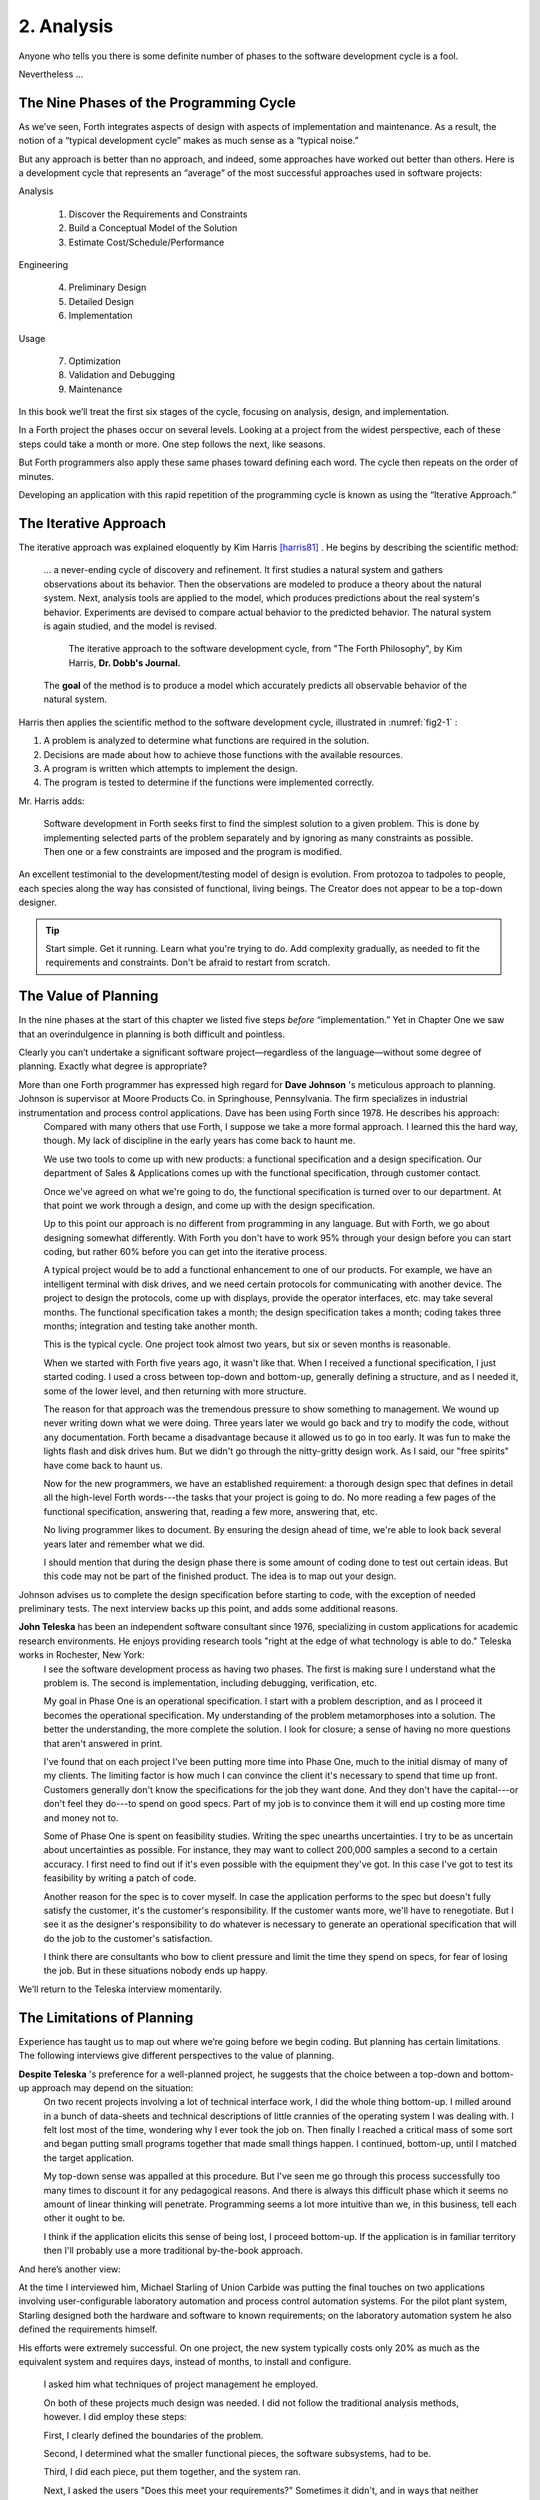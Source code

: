 
***********
2. Analysis
***********

Anyone who tells you there is some definite number
of phases to the software development cycle is a fool.

Nevertheless …

The Nine Phases of the Programming Cycle
========================================

As we’ve seen, Forth integrates aspects of design with aspects of
implementation and maintenance. As a result, the notion of a “typical
development cycle” makes as much sense as a “typical noise.”

But any approach is better than no approach, and indeed, some approaches
have worked out better than others. Here is a development cycle that
represents an “average” of the most successful approaches used in
software projects:

Analysis

    #. Discover the Requirements and Constraints

    #. Build a Conceptual Model of the Solution

    #. Estimate Cost/Schedule/Performance

Engineering

    4. Preliminary Design

    5. Detailed Design

    6. Implementation

Usage

    7. Optimization

    8. Validation and Debugging

    9. Maintenance

In this book we’ll treat the first six stages of the cycle, focusing on
analysis, design, and implementation.

In a Forth project the phases occur on several levels. Looking at a
project from the widest perspective, each of these steps could take a
month or more. One step follows the next, like seasons.

But Forth programmers also apply these same phases toward defining each
word. The cycle then repeats on the order of
minutes.

Developing an application with this rapid repetition of the programming
cycle is known as using the “Iterative Approach.”

The Iterative Approach
======================

The iterative approach was explained eloquently by Kim Harris
[harris81]_ .  He begins by describing the scientific method:

    \.\.\. a never-ending cycle of discovery and refinement. It first
    studies a natural system and gathers observations about its behavior.
    Then the observations are modeled to produce a theory about the
    natural system. Next, analysis tools are applied to the model, which
    produces predictions about the real system's behavior. Experiments
    are devised to compare actual behavior to the predicted behavior. The
    natural system is again studied, and the model is revised.

    .. figure:: fig2-1.png
       :name: fig2-1
       :alt: The iterative approach to the software development cycle.

       The iterative approach to the software development cycle, from "The Forth Philosophy", by Kim Harris, **Dr. Dobb's Journal.**

    The **goal** of the method is to produce a model which accurately
    predicts all observable behavior of the natural system.

Harris then applies the scientific method to the software development
cycle, illustrated in :numref:`fig2-1` :

#. A problem is analyzed to determine what functions are required in the
   solution.

#. Decisions are made about how to achieve those functions with the
   available resources.

#. A program is written which attempts to implement the design.

#. The program is tested to determine if the functions were implemented
   correctly.

Mr. Harris adds:

    Software development in Forth seeks first to find the simplest
    solution to a given problem. This is done by implementing selected
    parts of the problem separately and by ignoring as many constraints as
    possible. Then one or a few constraints are imposed and the program is
    modified.

An excellent testimonial to the development/testing model of design is
evolution. From protozoa to tadpoles to people, each species along the
way has consisted of functional, living beings. The Creator does not
appear to be a top-down designer.

.. tip::

   Start simple. Get it running. Learn what you're trying to do. Add
   complexity gradually, as needed to fit the requirements and
   constraints. Don't be afraid to restart from scratch.

The Value of Planning
=====================

In the nine phases at the start of this chapter we listed five steps
*before* “implementation.” Yet in Chapter One we saw that an
overindulgence in planning is both difficult and pointless.

Clearly you can’t undertake a significant software project—regardless of
the language—without some degree of planning. Exactly what degree is
appropriate?

More than one Forth programmer has expressed high regard for **Dave Johnson** 's meticulous approach to planning. Johnson is supervisor at Moore Products Co. in Springhouse, Pennsylvania. The firm specializes in industrial instrumentation and process control applications. Dave has been using Forth since 1978. He describes his approach:
    Compared with many others that use Forth, I suppose we take a more
    formal approach. I learned this the hard way, though. My lack of
    discipline in the early years has come back to haunt me.
    
    We use two tools to come up with new products: a functional specification
    and a design specification. Our department of Sales & Applications comes
    up with the functional specification, through customer contact.
    
    Once we've agreed on what we're going to do, the functional
    specification is turned over to our department. At that point we work
    through a design, and come up with the design specification.
    
    Up to this point our approach is no different from programming in any
    language. But with Forth, we go about designing somewhat
    differently. With Forth you don't have to work 95% through your
    design before you can start coding, but rather 60% before you can get
    into the iterative process.
    
    A typical project would be to add a functional enhancement to one of
    our products. For example, we have an intelligent terminal with disk
    drives, and we need certain protocols for communicating with another
    device. The project to design the protocols, come up with displays,
    provide the operator interfaces, etc. may take several months. The
    functional specification takes a month; the design specification takes
    a month; coding takes three months; integration and testing take
    another month.
    
    This is the typical cycle. One project took almost two years, but six
    or seven months is reasonable.

    When we started with Forth five years ago, it wasn't like that. When I
    received a functional specification, I just started coding. I used a
    cross between top-down and bottom-up, generally defining a structure,
    and as I needed it, some of the lower level, and then returning with
    more structure.
    
    The reason for that approach was the tremendous pressure to show
    something to management. We wound up never writing down what we were
    doing. Three years later we would go back and try to modify the code,
    without any documentation. Forth became a disadvantage because it
    allowed us to go in too early. It was fun to make the lights flash and
    disk drives hum. But we didn't go through the nitty-gritty design
    work. As I said, our "free spirits" have come back to haunt us.
    
    Now for the new programmers, we have an established requirement: a
    thorough design spec that defines in detail all the high-level Forth
    words---the tasks that your project is going to do. No more reading a
    few pages of the functional specification, answering that, reading a
    few more, answering that, etc.
    
    No living programmer likes to document. By ensuring the design ahead
    of time, we're able to look back several years later and remember what
    we did.

    I should mention that during the design phase there is some amount of
    coding done to test out certain ideas. But this code may not be part
    of the finished product. The idea is to map out your design.

Johnson advises us to complete the design specification before starting
to code, with the exception of needed preliminary tests. The next
interview backs up this point, and adds some additional reasons.

**John Teleska** has been an independent software consultant since 1976, specializing in custom applications for academic research environments. He enjoys providing research tools "right at the edge of what technology is able to do." Teleska works in Rochester, New York:
    I see the software development process as having two phases. The first is
    making sure I understand what the problem is. The second is
    implementation, including debugging, verification, etc.
    
    My goal in Phase One is an operational specification. I start with a
    problem description, and as I proceed it becomes the operational
    specification. My understanding of the problem metamorphoses into a
    solution. The better the understanding, the more complete the
    solution. I look for closure; a sense of having no more questions that
    aren't answered in print.
    
    I've found that on each project I've been putting more time into Phase
    One, much to the initial dismay of many of my clients. The limiting
    factor is how
    much I can convince the client it's necessary to spend that time up
    front.  Customers generally don't know the specifications for the job
    they want done. And they don't have the capital---or don't feel they
    do---to spend on good specs. Part of my job is to convince them it
    will end up costing more time and money not to.
    
    Some of Phase One is spent on feasibility studies. Writing the spec
    unearths uncertainties. I try to be as uncertain about uncertainties
    as possible. For instance, they may want to collect 200,000 samples a
    second to a certain accuracy. I first need to find out if it's even
    possible with the equipment they've got. In this case I've got to test
    its feasibility by writing a patch of code.
    
    Another reason for the spec is to cover myself. In case the
    application performs to the spec but doesn't fully satisfy the
    customer, it's the customer's responsibility. If the customer wants
    more, we'll have to renegotiate. But I see it as the designer's
    responsibility to do whatever is necessary to generate an operational
    specification that will do the job to the customer's satisfaction.
    
    I think there are consultants who bow to client pressure and limit the
    time they spend on specs, for fear of losing the job. But in these
    situations nobody ends up happy.

We’ll return to the Teleska interview
momentarily.

The Limitations of Planning
===========================

Experience has taught us to map out where we’re going before we begin
coding. But planning has certain limitations. The following interviews
give different perspectives to the value of planning.

**Despite Teleska** 's preference for a well-planned project, he suggests that the choice between a top-down and bottom-up approach may depend on the situation:
    On two recent projects involving a lot of technical interface work, I
    did the whole thing bottom-up. I milled around in a bunch of
    data-sheets and technical descriptions of little crannies of the
    operating system I was dealing with. I felt lost most of the time,
    wondering why I ever took the job on.  Then finally I reached a
    critical mass of some sort and began putting small programs together
    that made small things happen. I continued, bottom-up, until I matched
    the target application.
    
    My top-down sense was appalled at this procedure. But I've seen me go
    through this process successfully too many times to discount it for
    any pedagogical reasons. And there is always this difficult phase
    which it seems no amount of linear thinking will penetrate.
    Programming seems a lot more intuitive than we, in this business, tell
    each other it ought to be.
    
    I think if the application elicits this sense of being lost, I proceed
    bottom-up. If the application is in familiar territory then I'll
    probably use a more traditional by-the-book approach.

And here’s another
view:

At the time I interviewed him, Michael Starling of Union
Carbide was putting the final touches on two applications involving
user-configurable laboratory automation and process control automation
systems. For the pilot plant system, Starling designed both the
hardware and software to known requirements; on the laboratory
automation system he also defined the requirements himself.

His efforts were extremely successful. On one project, the new system
typically costs only 20\% as much as the equivalent system and
requires days, instead of months, to install and configure.

    I asked him what techniques of project management he employed.

    On both of these projects much design was needed. I did not follow the
    traditional analysis methods, however. I did employ these steps:
    
    First, I clearly defined the boundaries of the problem.
    
    Second, I determined what the smaller functional pieces, the software
    subsystems, had to be.
    
    Third, I did each piece, put them together, and the system ran.
    
    Next, I asked the users "Does this meet your requirements?"
    Sometimes it didn't, and in ways that neither the users nor the
    specification designers could have anticipated.
    
    For instance, the designers didn't realize that the original
    specification wouldn't produce pleasing, human-oriented graphics
    displays. After working with the interactive graphics on the first
    version, users were applying arbitrary scales and coming up with
    oddball displays.
    
    So even after the basic plot algorithm was designed, we realized we
    needed auto-scaling. We went back in and analyzed how human beings
    plot data and wrote a first level plot function that evaluates the x
    and y data and how much will fit on the graph.
    
    After that, we realized that not all the data taken will be of
    interest to experimenters. So we added a zoom capability.
    
    This iterative approach resulted in cleaner code and better thought
    out code. We established a baseline set of goals and built a minimal
    system to the users' known requirements. Then we'd crank in the
    programmer's experience to improve it and determine what the users
    forgot they needed when they generated the specs.
    
    The users did not invent most of the new ideas. The programmers did,
    and they would bounce these ideas off the users. The problem
    definition was a two-way street. In some cases they got things they
    didn't know they could do on such a small computer, such as applying
    digital filters and signal processing to the data.
    
    One of the things about {Forth}{} that makes this approach possible is
    that primitives are easily testable. It takes some experience with
    Forth to learn how to take advantage of this. Guys from traditional
    environments want to write ten pages of code at their desk, then sit
    down to type it in and expect it to work.
    
    To summarize my approach: I try to find out from the users what they
    need, but at the same time recognizing its incompleteness. Then I keep
    them involved in the design during the implementation, since they have
    the expertise in the application.  When they see the result, they feel
    good because they know their ideas were involved.

    The iterative approach places highest value on producing a good
    solution to the real problem. It may not always give you the most
    predictable software costs. The route to a solution may depend upon
    your priorities. Remember:

    | Good
    | Fast
    | Cheap

    Pick any two!

As Starling observes, you don’t know completely
what you’re doing till you’ve done it once. In my own experience, the
best way to write an application is to write it twice. Throw away the
first version and chalk it up to
experience.

**Peter Kogge** is Senior Technical Staff in the IBM Federal Systems Division, Oswego, New York:
    One of the key advantages I find in Forth is that it allows me to
    very quickly prototype an application without all the bells and
    whistles, and often with significant limitations, but enough to wring
    out the "human interface" by hands-on trial runs.
    
    When I build such a prototype, I do so with the firm constraint that I
    will use not a single line of code from the prototype in the final
    program. This enforced "do-over" almost always results in far
    simpler and more elegant final programs, even when those programs are
    written in something other than Forth.

Our conclusions? In the Forth environment planning
is necessary. But it should be kept short. Testing and prototyping are
the best ways to discover what is really needed.

A word of caution to project managers: If you’re supervising any
experienced Forth programmers, you won’t have to worry about them
spending too much time on planning. Thus the following tip has two
versions:

.. tip::
   
   For newcomers to Forth (with "traditional" backgrounds):
   Keep the analysis phase to a minimum.
   
   For Forth addicts (without a "traditional" background):
   Hold off on coding as long as you can possibly stand it.

Or, as we observed in Chapter One:

.. tip::

   Plan for change (by designing components that can be changed).

Or, simply:

.. tip::
   
   Prototype.

The Analysis Phase
==================

In the remainder of this chapter we’ll
discuss the analysis phase. Analysis is an organized way of
understanding and documenting what the program should
do.

With a simple program that you write for yourself in less than an hour,
the analysis phase may take about 250 microseconds. At the other
extreme, some projects will take many man-years to build. On such a
project, the analysis phase is critical to the success of the entire
project.

We’ve indicated three parts to the analysis phase:

#. Discovering the requirements and constraints

#. Building a conceptual model of the solution

#. Estimating cost, scheduling, and performance

Let’s briefly describe each part:

Discovering the Requirements
----------------------------

The first step is to determine what the application should do. The
customer, or whoever wants the system, should supply a “requirements
specification.” This is a modest document that lists the minimum
capabilities for the finished product.

The analyst may also probe further by conducting interviews and sending
out questionnaires to the
users.

Discovering the Constraints
---------------------------

The next step is to discover any limiting factors. How important is
speed? How much memory is available? How soon do you need it?

No matter how sophisticated our technology becomes, programmers will
always be bucking limitations. System capacities inexplicably diminish
over time. The double-density disk drives that once were the answer to
my storage prayers no longer fill the bill. The double-sided,
double-density drives I’ll get next will seem like a vast frontier—for a
while. I’ve heard guys with 10-megabyte hard disks complain of feeling
cramped.

Whenever there’s a shortage of something—and there always will
be—tradeoffs have to be made. It’s best to use the analysis phase to
anticipate most limitations and decide which tradeoffs to make.

On the other hand, you should *not* consider other types of constraints
during analysis, but should instead impose them gradually during
implementation, the way one stirs flour into gravy.

The type of constraint to consider during analysis includes those that
might affect the overall approach. The type to defer includes those that
can be handled by making iterative refinements to the planned software
design.

As we heard in our earlier interviews, finding out about *hardware*
constraints often requires
writing some test code and trying things out.

Finding out about the *customer’s*
constraints is usually a
matter of asking the customer, or of taking written surveys. “How fast
do you need such-and-such, on a scale of one to ten?”,
etc.

Building a Conceptual Model of the Solution
-------------------------------------------

A conceptual model is an imaginary solution to the problem. It is a view
of how the system *appears* to work. It is an answer to all the
requirements and
constraints.

.. figure:: img2-047.png
   :name: img2-047
   :alt: Refining the conceptual model to meet requirements and constraints.

   Refining the conceptual model to meet requirements and constraints.

..

If the requirements definition is for “something to stand on to paint
the ceiling,” then a description of the conceptual model is “a device
that is free-standing (so you can paint the center of the room), with
several steps spaced at convenient intervals (so you can climb up and
down), and having a small shelf near the top (to hold your paint can).”

A conceptual model is not quite a design, however. A design begins to
describe how the system *really* works. In design, the image of a step
ladder would begin to emerge.

Forth blurs the distinction a little, because all definitions are
written in conceptual terms, using the lexicons of lower level
components. In fact, later in this chapter we’ll use Forth “pseudocode”
to describe conceptual model solutions.

Nevertheless, it’s useful to make the distinction. A conceptual model is
more flexible than a design. It’s easier to fit the requirements and
constraints into the model than into a design.

.. tip::

   Strive to build a solid conceptual model before beginning the design.

Analysis consists of expanding the requirements
definition into a conceptual model. The technique involves two-way
communication with the customer in successive attempts to describe the
model.

Like the entire development cycle, the analysis phase is best approached
iteratively. Each new requirement will tend to suggest something in your
mental model. Your job is to juggle all the requirements and constraints
until you can weave a pattern that fits the bill.

.. figure:: fig2-2.png
   :name: fig2-2
   :alt: An iterative approach to analysis.

   An iterative approach to analysis.

..

:numref:`fig2-2`  illustrates the iterative approach to the
analysis phase. The final step is one of the most important: show the
documented model to the customer. Use whatever means of communication
are necessary—diagrams, tables, or cartoons—to convey your understanding
to the customer and get the needed feedback. Even if you cycle through
this loop a hundred times, it’s worth the effort.

In the next three sections we’ll explore three techniques for defining
and documenting the conceptual model:

#. defining the interfaces

#. defining the rules

#. defining the data structures.

Defining the Interfaces
=======================

.. tip::

   First, and most importantly, the conceptual model should describe the
   system's interfaces.

Teleska:
    The "spec" basically deals with WHAT. In its most glorious form, it
    describes what the system would look like to the user---you might call it
    the user's manual. I find I write more notes on the human
    interaction---what it
    will look like on the outside---than on the part that gets the job
    done. For instance, I'll include a whole error-action listing to show
    what happens when a particular error occurs. Oddly, this is the part
    that takes the most time to implement anyway.
    
    I'm currently working on a solid-state industrial washing-machine
    timer. In this case, the user interface is not that complex. What is
    complex is the interface to the washing machine, for which I must
    depend on the customer and the documentation they can provide.
    
    The significant interface is whatever is the arms and legs of the
    product. I don't make the distinction between hardware and software at
    this early stage. They can be interchanged in the implementation.

    The process of designing hardware and the process of designing
    software are analogous. The way I design hardware is to treat it as a
    black box. The front panel is input and output. You can do the same
    with software.
    
    I use any techniques, diagrams, etc., to show the customer what the
    inputs and outputs look like, using his description of what the
    product has to do.  But in parallel, in my own mind, I'm imagining how
    it will be implemented.  I'm evaluating whether I can do this
    efficiently. So to me it's not a black box, it's a gray box. The
    designer must be able to see inside the black boxes.

    When I design a system that's got different modules, I try to make the
    coupling as rational and as little as possible. But there's always
    give and take, since you're compromising the ideal.
    
    For the document itself, I use DFDs [data-flow diagrams, which we'll
    discuss later], and any other kind of representation that I can show
    to my client. I show them as many diagrams as I can to clarify my
    understanding.  I don't generally use these once it comes to
    implementation. The prose must be complete, even without reference to
    the diagrams.

.. tip::

   Decide on error- and exception-handling early as part of defining the
   interface.

It’s true that when coding for oneself, a
programmer can often concentrate first on making the code run correctly
under *normal* conditions, then worry about error-handling later. When
working for someone else, however, error-handling should be worked out
ahead of time. This is an area often overlooked by the beginning
programmer.

The reason it’s so important to decide on error-handling at this stage
is the wide divergence in how errors can be treated. An error might be:

-  ignored

-  made to set a flag indicating that an error occurred, while
   processing continues

-  made to halt the application immediately

-  designed to initiate procedures to correct the problem and keep the
   program running.

There’s room for a serious communications gap if the degree of
complexity required in the error-handling is not nailed down early.
Obviously, the choice bears tremendous impact on the design and
implementation of the
application.

.. tip::

   Develop the conceptual model by imagining the data traveling through and
   being acted upon by the parts of the model.

A discipline called
*structured analysis* [weinberg80]_ offers some
techniques for describing interfaces in ways that your clients will
easily understand. One of these techniques is called the “data-flow
diagram” (DFD), which Teleska mentioned.

.. figure:: fig2-3.png
   :name: fig2-3
   :alt: A data-flow diagram.

   A data-flow diagram.

..

A data-flow diagram, such as the one depicted in
:numref:`fig2-3` , emphasizes what happens to items of data as
they travel through the system. The circles represent “transforms,”
functions that act upon information. The arrows represent the inputs and
outputs of the transforms.

The diagram depicts a frozen moment of the system in action. It ignores
initialization, looping structures, and other details of programming
that relate to time.

Three benefits are claimed for using DFDs:

First, they speak in simple, direct terms to the customer. If your
customer agrees with the contents of your data-flow diagram, you know
you understand the problem.

Second, they let you think in terms of the logical “whats,” without
getting caught up in the procedural “hows,” which is consistent with the
philosophy of hiding information as we discussed in the last chapter.

Third, they focus your attention on the interfaces to the system and
between modules.

Forth programmers, however, rarely use DFDs except for the customer’s
benefit. Forth encourages you to think in terms of the conceptual model,
and Forth’s implicit use of a data stack makes the passing of data among
modules so simple it can usually be taken for granted. This is because
Forth, used properly, approaches a functional
language.

For anyone with a few days’ familiarity with Forth, simple definitions
convey at least as much meaning as the diagrams:

.. code-block:: none
   
   : REQUEST  ( quantity part# -- )
      ON-HAND?  IF  TRANSFER  ELSE  REORDER  THEN ;
   : REORDER   AUTHORIZATION?  IF  P.O.  THEN ;
   : P.O.   BOOKKEEPING COPY   RECEIVING COPY
      VENDOR MAIL-COPY ;

..

This is Forth pseudocode. No effort has been made to determine what
values are actually passed on the stack, because that is an
implementation detail. The stack comment for ``REQUEST`` is used only to
indicate the two items of data needed to initiate the process.

(If I were designing this application, I’d suggest that the user
interface be a word called ``NEED``, which has this syntax:

.. code-block:: none
   
   NEED 50 AXLES

..

``NEED`` converts the quantity into a numeric value on
the stack, translates the string ``AXLES`` into a part number, also on the
stack, then calls ``REQUEST``. Such a command should be defined only at the
outer-most level.)

Johnson of Moore Products Co. has a few words on Forth pseudocode:
    IBM uses a rigorously documented PDL (program design language). We use
    a PDL here as well, although we call it FDL, for Forth design
    language. It's probably worthwhile having all those standards, but
    once you're familiar with Forth, Forth itself can be a design
    language. You just have to leave out the so-called "noise" words:
    ``C@``, ``DUP``, ``OVER``, etc., and show only the basic
    flow. Most Forth people probably do that informally. We do it
    purposefully.

During one of our interviews I asked Moore if he used diagrams of any sort to plan out the conceptual model, or did he code straight into Forth? His reply:
    The conceptual model **is** Forth. Over the years I've learned
    to think that way.

    **Can everyone learn to think that way?**

    I've got an unfair advantage. I codified my programming style and other
    people have adopted it. I was surprised that this happened. And I feel at a
    lovely advantage because it is my style that others are learning to emulate.
    Can they learn to think like I think? I imagine so. It's just a matter of
    practice, and I've had more practice.

Defining the Rules
==================

Most of your efforts at defining a problem will center on describing the
interface. Some applications
will also require that you define the set of application rules.

All programming involves rules. Usually these rules are so simple it
hardly matters how you express them: “If someone pushes the button, ring
the bell.”

Some applications, however, involve rules so complicated that they can’t
be expressed in a few sentences of English. A few formal techniques can
come in handy to help you understand and document these more complicated
rules.

Here’s an example. Our requirements call for a system to compute the
charges on long-distance phone calls. Here’s the customer’s explanation
of its rate structure. (I made this up; I have no idea how the phone
company actually computes their rates except that they overcharge.)

    All charges are computed by the minute, according to distance in
    hundreds of miles, plus a flat charge. The flat charge for direct dial
    calls during weekdays between 8 A.M. and 5 P.M. is .30 for the first
    minute, and .20 for each additional minute; in addition, each minute
    is charged .12 per 100 miles. The flat charge for direct calls during
    weekdays between 5 P.M. and 11 P.M. is .22 for the first minute, and
    .15 for each additional minute; the distance rate per minute is .10
    per 100 miles. The flat charge for direct calls late during weekdays
    between 11 P.M. or anytime on Saturday, Sundays, or holidays is .12
    for the first minute, and .09 for each additional minute; the distance
    rate per minute is .06 per 100 miles. If the call requires assistance
    from the operator, the flat charge increases by .90, regardless of the hour.

This description is written in plain old English, and it’s quite a
mouthful. It’s hard to follow and, like an attic cluttered with
accumulated belongings, it may even hide a few bugs.

In building a conceptual model for this system, we must describe the
rate structure in an unambiguous, useful way. The first step towards
cleaning up the clutter involves factoring out irrelevant pieces of
information—that is, applying the rules of limited redundancy. We can
improve this statement a lot by splitting it into two statements. First
there’s the time-of-day
rule:

    Calls during weekdays between 8 A.M. and 5 P.M. are charged at "full" rate.
    Calls during weekdays between 5 P.M. and 11 P.M. are charged at "lower"
    rate. Calls placed during weekdays between 11 P.M. or anytime on Saturday,
    Sundays, or holidays are charged at the "lowest" rate.

Then there’s the rate structure itself, which should be described in
terms of “first-minute rate,” “additional minute rate,” “distance rate,”
and “operator-assistance rate.”

.. tip::

   Factor the fruit. (Don't confuse apples with oranges.)

These prose statements are still difficult to read, however. System
analysts use several techniques to simplify these statements: structured
English, decision trees, and decision tables. Let’s study each of these
techniques and evaluate their usefulness in the Forth environment.

Structured English
------------------

Structured English is a sort of structured pseudocode in which our rate
statement would read something like this:

.. code-block:: none
   
   IF full rate
      IF direct-dial
         IF first-minute
        .30 + .12/100miles
         ELSE ( add'l- minute)
        .20 + .12/100miles
         ENDIF
      ELSE ( operator )
         IF first-minute
        1.20 + .12/100miles
         ELSE ( add'l- minute)
        .20 + .12/100miles
         ENDIF
      ENDIF
   ELSE  ( not-full-rate)
      IF lower-rate
         IF direct-dial
        IF first-minute
           .22 + .10/100miles
        ELSE ( add'l- minute)
           .15 + .10/100miles
        END IF
         ELSE ( operator)
        IF first-minute
           1.12 + .10/100miles
        ELSE ( add'l- minute)
           .15 + .10/100miles
        ENDIF
         ENDIF
      ELSE ( lowest-rate)
         IF direct-dial
        IF first-minute
           .12 + .06/100miles
        ELSE ( add'l- minute)
           .09 + .O6/100miles
        ENDIF
         ELSE ( operator)
        IF first-minute
           1.02 + .O6/100miles
        ELSE ( add'l- minute)
           .09 + .06/100miles
        ENDIF
         ENDIF
      ENDIF
   ENDIF

..

This is just plain awkward. It’s hard to read, harder to maintain, and
hardest to write. And for all that, it’s worthless at implementation
time. I don’t even want to talk about it
anymore.

The Decision Tree
-----------------

.. figure:: fig2-4.png
   :name: fig2-4
   :alt: Example of a decision tree.

   Example of a decision tree.

..

:numref:`fig2-4`  illustrates the telephone rate rules by means
of a decision tree. The decision tree is the easiest method of any to
“follow down” to determine the result of certain conditions. For this
reason, it may be the best representation to show the customer.

Unfortunately, the decision tree is difficult to “follow up,” to
determine which conditions produce certain results. This difficulty
inhibits seeing ways to simplify the problem. The tree obscures the fact
that additional minutes cost the same, whether the operator assists or
not. You can’t see the facts for the
tree.

The Decision Table
------------------

The decision table, described next, provides the most usable graphic
representation of compound rules for the programmer, and possibly for
the customer as well.  :numref:`fig2-5`  shows our rate structure
rules in decision-table form.

.. figure:: fig2-5.png
   :name: fig2-5
   :alt: The decision table.

   The decision table.

..

In :numref:`fig2-5`  there are three dimensions: the rate
discount, whether an operator intervenes, and initial minute vs.
additional minute.

Drawing problems with more than two dimensions gets a little tricky. As
you can see, these additional dimensions can be depicted on paper as
subdimensions within an outer dimension. All of the subdimension’s
conditions appear within every condition of the outer dimension. In
software, any number of dimensions can be easily handled, as we’ll see.

All the techniques we’ve described force you to analyze which conditions
apply to which dimensions. In factoring these dimensions, two rules
apply:

First, all the elements of each dimension must be mutually exclusive.
You don’t put “first minute” in the same dimension as “direct dial,”
because they are not mutually exclusive.

Second, all possibilities must be accounted for within each dimension.
If there were another rate for calls made between 2 A.M. to 2:05 A.M.,
the table would have to be enlarged.

But our decision tables have other advantages all to themselves. The
decision table not only reads well to the client but actually benefits
the implementor in several ways:

Transferability to actual code.
    This is particularly true in Forth, where decision tables are easy
    to implement in a form very similar to the drawing.

Ability to trace the logic upwards.
    Find a condition and see what factors produced it.

Clearer graphic representation.
    Decision tables serve as a better tool for understanding, both for
    the implementor and the analyst.

Unlike decision trees, these decision tables group the *results*
together in a graphically meaningful way. Visualization of ideas helps
in understanding problems, particularly those problems that are too
complex to perceive in a linear way.

For instance, :numref:`fig2-5`  clearly shows that the charge
for additional minutes does not depend on whether an operator assisted
or not. With this new understanding we can draw a simplified table, as
shown in :numref:`fig2-6` .

.. figure:: fig2-6.png
   :name: fig2-6
   :alt: A simplified decision table.

   A simplified decision table.

..

It’s easy to get so enamored of one’s analytic tools that one forgets
about the problem. The analyst must do more than carry out all
possibilities of a problem to the nth degree, as I have seen authors of
books on structured analysis recommend. That approach only increases the
amount of available detail. The problem solver must also try to simplify
the problem.

.. tip::

   You don't understand a problem until you can simplify it.

If the goal of analysis is not only understanding,
but simplification, then perhaps we’ve got more work to do.

Our revised decision table ( :numref:`fig2-6` ) shows that the
per-mile charge depends only on whether the rate is full, lower, or
lowest. In other words, it’s subject to only one of the three dimensions
shown in the table. What happens if we split this table into two tables,
as in :numref:`fig2-7` ?

.. figure:: fig2-7.png
   :name: fig2-7
   :alt: The sectional decision table.

   The sectional decision table.

..

Now we’re getting the answer through a combination of table look-up and
calculation. The formula for the per-minute charge can be expressed as a
pseudoForth definition:

.. code-block:: none
   
   : PER-MINUTE-CHARGE ( -- per-minute-charge)
           CONNECT-CHARGE  MILEAGE-CHARGE  + ;

..

The “+” now appears once in the definition, not nine times in the table.

Taking the principle of calculation one step further, we note (or
remember from the original problem statement) that operator assistance
merely adds a one-time charge of .90 to the total charge. In this sense,
the operator charge is not a function of any of the three dimensions.
It’s more appropriately expressed as a “logical calculation”; that is, a
function that combines logic with arithmetic:

.. code-block:: none
   
   : ?ASSISTANCE
      ( direct-dial-charge -- total-charge)
      OPERATOR? IF .90 + THEN ;

..

(But remember, this charge applies only to the first minute.)

.. figure:: fig2-8.png
   :name: fig2-8
   :alt: The decision table without operator involvement depicted.

   The decision table without operator involvement depicted.

..

This leaves us with the simplified table shown in
:numref:`fig2-8` , and an increased reliance on expressing
calculations. Now we’re getting somewhere.

Let’s go back to our definition of PER-MINUTE-CHARGE:

.. code-block:: none
   
   : PER-MINUTE-CHARGE ( -- per-minute-charge)
      CONNECT-CHARGE  MILEAGE-CHARGE  + ;

..

Let’s get more specific about the rules for the connection charge and
for the mileage charge.

The connection charge depends on whether the minute is the first or an
additional minute. Since there are two kinds of per-minute charges,
perhaps it will be easiest to rewrite PER-MINUTE-CHARGE as two different
words.

Let’s assume we will build a component that will fetch the appropriate
rates from the table. The word 1MINUTE will get the rate for the first
minute; +MINUTES will get the rate for each additional minute. Both of
these words will depend on the time of day to determine whether to use
the full, lower, or lowest rates.

Now we can define the pair of words to replace PER-MINUTE-CHARGE:

.. code-block:: none
   
   : FIRST  ( -- charge)
     1MINUTE  ?ASSISTANCE   MILEAGE-CHARGE + ;
   : PER-ADDITIONAL  ( -- charge)
      +MINUTES  MILEAGE-CHARGE + ;

..

What is the rule for the mileage charge? Very simple. It is the rate
(per hundred miles) times the number of miles (in hundreds). Let’s
assume we can define the word MILEAGE-RATE, which will fetch the mileage
rate from the table:

.. code-block:: none
   
   : MILEAGE-CHARGE  ( -- charge)
      #MILES @  MILEAGE-RATE * ;

..

Finally, if we know the total number of minutes for a call, we can now
calculate the total direct-dial charge:

.. code-block:: none
   
   : TOTAL   ( -- total-charge)
      FIRST                        ( first minute rate)
      ( #minutes) 1-               ( additional minutes)
         PER-ADDITIONAL *          ( times the rate)
      +  ;                         ( added together)

..

We’ve expressed the rules to this particular problem through a
combination of simple tables and logical calculations.

(Some final notes on this example: We’ve written something very close to
a running Forth application. But it is only pseudocode. We’ve avoided
stack manipulations by assuming that values will somehow be on the stack
where the comments indicate. Also, we’ve used hyphenated names because
they might be more readable for the customer. Short names are preferred
in real code—see Chapter Five.)

We’ll unveil the finished code for this example in Chapter
Eight.

Defining the Data Structures
============================

After defining the interfaces, and sometimes defining the rules,
occasionally you’ll need to define certain data structures as well.
We’re not referring here to the implementation of the data structures,
but rather to a description of their conceptual model.

If you’re automating a library index, for instance, a crucial portion of
your analysis will concern developing the logical data structure. You’ll
have to decide what information will be kept for each book: title,
author, subject, etc. These “attributes” will comprise an “entity” (set
of related records) called BOOKS. Then you’ll have to determine what
other data structures will be required to let the users search the BOOKS
efficiently.

.. figure:: img2-060.png
   :name: img2-060
   :alt: Given two adequate solutions, the correct one is the simpler.

   Given two adequate solutions, the correct one is the simpler.

..

Certain constraints will also affect the conceptual model of the data
structure. In the library index example, you need to know not only
*what* information the users need, but also how long they’re willing to
*wait* to get it.

For instance, users can request listings of topics by year of
publication—say everything on ladies’ lingerie between 1900 and 1910. If
they expect to get this information in the snap of a girdle, you’ll have
to index on years and on topics. If they can wait a day, you might just
let the computer search through all the books in the
library.

Achieving Simplicity
====================

.. tip::

   Keep it simple.

While you are taking these crucial first steps
toward understanding the problem, keep in mind the old saying:

    Given two solutions to a problem, the correct one is the simpler.

This is especially true in software design. The simpler solution is
often more difficult to discover, but once found, it is:

-  easier to understand

-  easier to implement

-  easier to verify and debug

-  easier to maintain

-  more compact

-  more efficient

-  more fun

One of the most compelling advocates of simplicity is Moore:
    You need a feeling for the size of the problem. How much code should
    it take to implement the thing? One block? Three? I think this is a
    very useful design tool. You want to gut-feel whether it's a trivial
    problem or a major problem, how much time and effort you should spend
    on it.
    
    When you're done, look back and say, "Did I come up with a solution
    that is reasonable?" If your solution fills six screens, it may seem
    you've used a sledgehammer to kill a mosquito. Your mental image is
    out of proportion to the significance of the problem.
    
    I've seen nuclear physics programs with hundreds of thousands of lines
    of FORTRAN. Whatever that code does, it doesn't warrant hundreds of
    thousands of lines of code. Probably its writers have overgeneralized
    the problem. They've solved a large problem of which their real needs
    are a subset. They have violated the principle that the solution
    should match the problem.

.. tip::

   Generality usually involves complexity. Don't generalize your solution any
   more than will be required; instead, keep it changeable.

Moore continues:
    Given a problem, you can code a solution to it. Having done that, and found
    certain unpleasantnesses to it, you can go back and change the problem,
    and end up with a simpler solution.
    
    There's a class of device optimization---minimizing the number of gates in a
    circuit-where you take advantage of the "don\'t care" situation. These
    occur either because a case won't arise in practice or because you really
    don't care. But the spec is often written by people who have no appreciation
    for programming. The designer may have carefully specified all the cases,
    but hasn't told you, the programmer, which cases are really important.

    If you are free to go back and argue with him and take advantage of the
    "don\'t cares", you can come up with a simpler solution.
    
    Take an engineering application, such as a 75-ton metal powder press,
    stamping out things. They want to install a computer to control the
    valves in place of the hydraulic control previously used. What kind of
    spec will you get from the engineer? Most likely the sensors were
    placed for convenience from an electromechanical standpoint. Now they
    could be put somewhere else, but the engineer has forgotten. If you
    demand explanations, you can come closer to the real world and further
    from their model of the world.
    
    Another example is the PID (proportional integration and
    differentiation) algorithm for servos. You have one term that
    integrates, another term that differentiates, and a third term that
    smooths. You combine those with 30% integration, 10%
    differentiation, or whatever. But it's only a digital filter. It used
    to be convenient in analog days to break out certain terms of the
    digital filter and say, "This is the integrator and this is the
    differentiator. I\'ll make this with a capacitor and I\'ll make that
    with an inductor".
    
    Again the spec writers will model the analog solution which was
    modeling the electromechanical solution, and they're several models
    away from reality. In fact, you can replace it all with two or three
    coefficients in a digital filter for a much cleaner, simpler and more
    efficient solution.

.. tip::

   Go back to what the problem was before the customer tried to solve it.
   Exploit the "don\'t cares".

.. figure:: img2-063.png
   :name: img2-063
   :alt: An overgeneralized solution.

   An overgeneralized solution.

..

Moore continues:
    Sometimes the possibilities for simplification aren't immediately
    obvious.
    
    There's this problem of zooming in a digitized graphics display, such
    as CAD systems. You have a picture on the screen and you want to zoom
    in on a portion to see the details.
    
    I used to implement it so that you move the cursor to the position of
    interest, then press a button, and it zooms until you have a window of
    the desired size. That was the way I've always done it. Until I
    realized that that was stupid. I never needed to zoom with such fine
    resolution.
    
    So instead of moving the cursor a pixel at a time, I jump the cursor
    by units of, say, ten. And instead of increasing the size of box, I
    jump the size of the box. You don't have a choice of sizes. You zoom
    by a factor of four. The in-between sizes are not interesting. You can
    do it as many times as you like.
    
    By quantizing things fairly brutally, you make it easier to work with,
    more responsive, and simpler.

.. tip::

   To simplify, quantize.

Moore concludes:
    It takes arrogance to go back and say "You didn\'t really mean this",
    or "Would you mind if I took off this page and replaced it with this
    expression?" They get annoyed. They want you to do what they told you
    to do.
    
    LaFarr Stuart took this attitude when he redesigned Forth
    [stuart80]_ . He didn't like the input buffer, so he implemented
    Forth without it, and discovered he didn't really need an input buffer.
    
    If you can improve the problem, it's a great situation to get into.
    It's much more fun redesigning the world than implementing it.

Effective programmers learn to be tactful and to
couch their approaches in non-threatening ways: “What would be the
consequences of replacing that with this?” etc.

Yet another way to simplify a problem is this:

.. tip::

   To simplify, keep the user out of trouble.

Suppose you’re designing part of a word processor
that displays a directory of stored documents on the screen, one per
line. You plan that the user can move the cursor next to the name of any
document, then type a one-letter command indicating the chosen action:
“p” for print, “e” for edit, etc.

Initially it seems all right to let the user move the cursor anywhere on
the screen. This means that those places where text already appears must
be protected from being overwritten. This implies a concept of
“protected fields” and special handling. A simpler approach confines the
cursor to certain fields, possibly using reverse video to let the user
see the size of the allowable field.

Another example occurs when an application prompts the user for a
numeric value. You often see such applications that don’t check input
until you press “return,” at which time the system responds with an
error message such as “invalid number.” It’s just as easy—probably
easier—to check each key as it’s typed and simply not allow non-numeric
characters to appear.

.. tip::

   To simplify, take advantage of what's available.

Michael LaManna, a Forth programmer in Long Island, New York, comments:
    I always try to design the application on the most powerful processor
    I can get my hands on. If I have a choice between doing development on
    a 68000-based system and a 6809-based system, I'd go for the
    68000-based system. The processor itself is so powerful it takes care
    of a lot of details I might otherwise have to solve myself.
    
    If I have to go back later and rewrite parts of the application for a
    simpler processor, that's okay. At least I won't have wasted my time.

A word of caution: If you’re using an existing
component to simplify your prototype, don’t let the component affect
your design. You don’t want the design to depend on the internals of the
component.

Budgeting and Scheduling
========================

Another important aspect of the analysis phase is figuring the price
tag. Again, this process is much more difficult than it would seem. If
you don’t know the problem till you solve it, how can you possibly know
how long it will take to solve it?

Careful planning is essential, because things always take longer than
you expect. I have a theory about this, based on the laws of
probability:

.. figure:: img2-066.png
   :name: img2-066
   :alt: Conventional wisdom reveres complexity.

   Conventional wisdom reveres complexity.

..

.. tip::

   The mean time for making a "two-hour" addition to an application is
   approximately 12 hours.

Imagine the following scenario: You’re in the
middle of writing a large application when suddenly it strikes you to
add some relatively simple feature. You think it’ll take about two
hours, so without further planning, you just do it. Consider: That’s two
hours coding time. The design time you don’t count because you perceived
the need—and the design—in a flash of brilliance while working on the
application. So you estimate two hours.

But consider the following possibilities:

1. Your implementation has a bug. After two hours it doesn’t work. So
   you spend another two hours recoding. (Total 4.)

2. OR, before you implemented it, you realized your initial design
   wouldn’t work. You spend two hours redesigning. *These* two hours
   count. Plus another two hours coding it. (Total 4.)

3. OR, you implement the first design before you realize the design
   wouldn’t work. So you redesign (two more hours) and reimplement (two
   more). (Total 6.)

4. OR, you implement the first design, code it, find a bug, rewrite the
   code, find a design flaw, redesign, recode, find a bug in the new
   code, recode again. (Total 10.)

You see how the thing snowballs?

5. Now you have to document your new feature. Add two hours to the
   above. (Total 12.)

6. After you’ve spent anywhere from 2 to 12 hours installing and
   debugging your new feature, you suddenly find that element Y of your
   application bombs out. Worst yet, you have no idea why. You spend two
   hours reading memory dumps trying to divine the reason. Once you do,
   you spend as many as 12 additional hours redesigning element Y.
   (Total 26.) Then you have to document the syntax change you made to
   element Y. (Total 27.)

That’s a total of over three man-days. If all
these mishaps befell you at once, you’d call for the men with the little
white coats. It rarely gets that bad, of course, but the odds are
decidedly *against* any project being as easy as you think it will be.

How can you improve your chances of judging time requirements correctly?
Many fine books have been written on this topic, notably *The Mythical
Man-Month* by Frederick P. Brooks, Jr.
[brooks75]_ .
I have little to add to this body of knowledge except for some personal
observations.

#. Don’t guess on a total. Break the problem up into the smallest
   possible pieces, then estimate the time for each piece. The sum of
   the pieces is always greater than what you’d have guessed the total
   would be. (The whole appears to be less than the sum of the parts.)

#. In itemizing the pieces, separate those you understand well enough to
   hazard a guess from those you don’t. For the second category, give
   the customer a range.

#. A bit of psychology: always give your client some options. Clients
   *like* options. If you say, “This will cost you $6,000,” the client
   will probably respond “I’d really like to spend $4,000.” This puts
   you in the position of either accepting or going without a job.

   But if you say, “You have a choice: for $4,000 I’ll make it *walk*
   through the hoop; for $6,000 I’ll make it *jump* through the hoop.
   For $8,000 I’ll make it *dance* through the hoop waving flags,
   tossing confetti and singing “Roll Out the Barrel.”

   Most customers opt for jumping through the hoop.

.. tip::

   Everything takes longer than you think, including thinking.

Reviewing the Conceptual Model
==============================

The final box on our iterative analytic wheel is labeled “Show Model to
Customer.” With the tools we’ve outlined in this chapter, this job
should be easy to do.

In documenting the requirements specification, remember that specs are
like snowmen. They may be frozen now, but they shift, slip, and melt
away when the heat is on. Whether you choose data-flow diagrams or
straight Forth pseudocode, prepare yourself for the great thaw by
remembering to apply the concepts of limited redundancy.

Show the documented conceptual model to the customer. When the customer
is finally satisfied, you’re ready for the next big step: the
design!

REFERNCES
=========

.. [harris81]  Kim Harris, "The Forth Philosophy,"   **Dr. Dobb's Journal,**  Vol. 6, Iss. 9, No. 59 (Sept. 81),  pp. 6-11.
.. [weinberg80]  Victor Weinberg,  **Structured Analysis,**   Englewood Cliffs, N.J.: Prentice-Hall, Inc., 1980.
.. [stuart80]  LaFarr Stuart, "LaFORTH,"   **1980 FORML Proceedings,**  p. 78.
.. [brooks75]  Frederick P. Brooks, Jr.,  **The Mythical  Man-Month,**  Reading, Massachusetts, Addison-Wesley, 1975.

